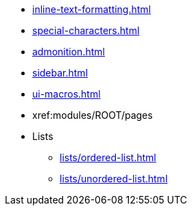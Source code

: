 * xref:inline-text-formatting.adoc[]
* xref:special-characters.adoc[]
* xref:admonition.adoc[]
* xref:sidebar.adoc[]
* xref:ui-macros.adoc[]
* xref:modules/ROOT/pages
* Lists
** xref:lists/ordered-list.adoc[]
** xref:lists/unordered-list.adoc[]
